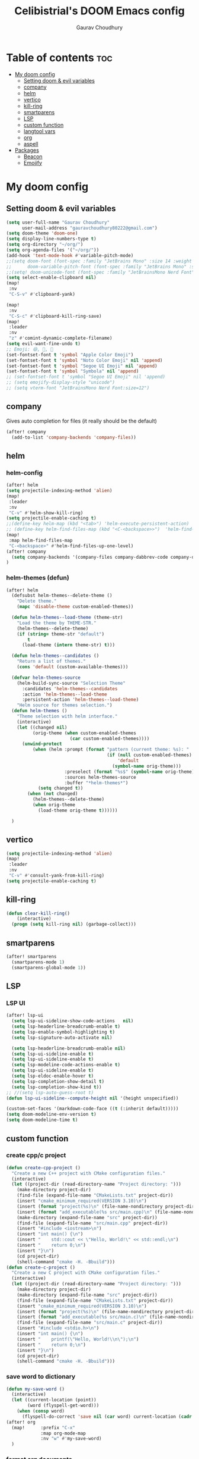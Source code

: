 # Created 2023-05-29 Mon 15:35
#+title: Celibistrial's DOOM Emacs config
#+AUTHOR: Gaurav Choudhury
#+property: header-args:emacs-lisp :tangle yes :cache yes :results silent :padline no
* Table of contents :toc:
- [[#my-doom-config][My doom config]]
  - [[#setting-doom--evil-variables][Setting doom & evil variables]]
  - [[#company][company]]
  - [[#helm][helm]]
  - [[#vertico][vertico]]
  - [[#kill-ring][kill-ring]]
  - [[#smartparens][smartparens]]
  - [[#lsp][LSP]]
  - [[#custom-function][custom function]]
  - [[#langtool-vars][langtool vars]]
  - [[#org][org]]
  - [[#aspell][aspell]]
- [[#packages][Packages]]
  - [[#beacon][Beacon]]
  - [[#emojify][Emojify]]

* My doom config
** Setting doom & evil variables
#+begin_src emacs-lisp
(setq user-full-name "Gaurav Choudhury"
      user-mail-address "gauravchoudhury80222@gmail.com")
(setq doom-theme 'doom-one)
(setq display-line-numbers-type t)
(setq org-directory "~/org/")
(setq org-agenda-files '("~/org/"))
(add-hook 'text-mode-hook #'variable-pitch-mode)
;;(setq doom-font (font-spec :family "JetBrains Mono" :size 14 :weight 'Medium)
;;      doom-variable-pitch-font (font-spec :family "JetBrains Mono" :size 15))
;;(setq! doom-unicode-font (font-spec :family "JetBrainsMono Nerd Font" :style "Regular" :size 11))
(setq select-enable-clipboard nil)
(map!
 :nv
 "C-S-v" #'clipboard-yank)

(map!
 :nv
 "C-S-c" #'clipboard-kill-ring-save)
(map!
 :leader
 :nv
 "z" #'comint-dynamic-complete-filename)
(setq evil-want-fine-undo t)
;; Emoji: 😄, 🤦, 🏴󠁧󠁢󠁳󠁣󠁴󠁿
(set-fontset-font t 'symbol "Apple Color Emoji")
(set-fontset-font t 'symbol "Noto Color Emoji" nil 'append)
(set-fontset-font t 'symbol "Segoe UI Emoji" nil 'append)
(set-fontset-font t 'symbol "Symbola" nil 'append)
;; (set-fontset-font t 'symbol "Segoe UI Emoji" nil 'append)
;; (setq emojify-display-style "unicode")
;; (setq vterm-font "JetBrainsMono Nerd Font:size=12")
#+end_src
** company
Gives auto completion for files (it really should be the default)
#+begin_src emacs-lisp
(after! company
  (add-to-list 'company-backends 'company-files))
#+end_src
** helm
*** helm-config
#+begin_src emacs-lisp
(after! helm
(setq projectile-indexing-method 'alien)
(map!
 :leader
 :nv
 "C-v" #'helm-show-kill-ring)
(setq projectile-enable-caching t)
;;(define-key helm-map (kbd "<tab>") 'helm-execute-persistent-action)
;; (define-key helm-find-files-map (kbd "<C-<backspace>>")  'helm-find-files-up-one-level)
(map!
 :map helm-find-files-map
 "C-<backspace>" #'helm-find-files-up-one-level)
(after! company
  (setq company-backends '(company-files company-dabbrev-code company-dabbrev helm-company)))
)
#+end_src
*** helm-themes (defun)
#+begin_src emacs-lisp
(after! helm
  (defsubst helm-themes--delete-theme ()
    "Delete theme."
    (mapc 'disable-theme custom-enabled-themes))

  (defun helm-themes--load-theme (theme-str)
    "Load the theme by THEME-STR."
    (helm-themes--delete-theme)
    (if (string= theme-str "default")
        t
      (load-theme (intern theme-str) t)))

  (defun helm-themes--candidates ()
    "Return a list of themes."
    (cons 'default (custom-available-themes)))

  (defvar helm-themes-source
    (helm-build-sync-source "Selection Theme"
      :candidates 'helm-themes--candidates
      :action 'helm-themes--load-theme
      :persistent-action 'helm-themes--load-theme)
    "Helm source for themes selection.")
  (defun helm-themes ()
    "Theme selection with helm interface."
    (interactive)
    (let ((changed nil)
          (orig-theme (when custom-enabled-themes
                        (car custom-enabled-themes))))
      (unwind-protect
          (when (helm :prompt (format "pattern (current theme: %s): "
                                      (if (null custom-enabled-themes)
                                          'default
                                        (symbol-name orig-theme)))
                      :preselect (format "%s$" (symbol-name orig-theme))
                      :sources helm-themes-source
                      :buffer "*helm-themes*")
            (setq changed t))
        (when (not changed)
          (helm-themes--delete-theme)
          (when orig-theme
            (load-theme orig-theme t))))))

  )
#+end_src
** vertico
#+begin_src emacs-lisp
(setq projectile-indexing-method 'alien)
(map!
 :leader
 :nv
 "C-v" #'consult-yank-from-kill-ring)
(setq projectile-enable-caching t)
#+end_src
** kill-ring
#+begin_src emacs-lisp
(defun clear-kill-ring()
    (interactive)
  (progn (setq kill-ring nil) (garbage-collect)))
#+end_src
** smartparens
#+begin_src emacs-lisp
(after! smartparens
  (smartparens-mode 1)
  (smartparens-global-mode 1))
#+end_src
** LSP
*** LSP UI
#+begin_src emacs-lisp
(after! lsp-ui
  (setq lsp-ui-sideline-show-code-actions   nil)
  (setq lsp-headerline-breadcrumb-enable t)
  (setq lsp-enable-symbol-highlighting t)
  (setq lsp-signature-auto-activate nil)

  (setq lsp-headerline-breadcrumb-enable nil)
  (setq lsp-ui-sideline-enable t)
  (setq lsp-ui-sideline-enable t)
  (setq lsp-modeline-code-actions-enable t)
  (setq lsp-ui-sideline-enable t)
  (setq lsp-eldoc-enable-hover t)
  (setq lsp-completion-show-detail t)
  (setq lsp-completion-show-kind t))
;; //(setq lsp-auto-guess-root t)
(defun lsp-ui-sideline--compute-height nil '(height unspecified))

(custom-set-faces '(markdown-code-face ((t (:inherit default)))))
(setq doom-modeline-env-version t)
(setq doom-modeline-time t)
#+end_src

** custom function
*** create cpp/c project
#+begin_src emacs-lisp
(defun create-cpp-project ()
  "Create a new C++ project with CMake configuration files."
  (interactive)
  (let ((project-dir (read-directory-name "Project directory: ")))
    (make-directory project-dir)
    (find-file (expand-file-name "CMakeLists.txt" project-dir))
    (insert "cmake_minimum_required(VERSION 3.10)\n")
    (insert (format "project(%s)\n" (file-name-nondirectory project-dir)))
    (insert (format "add_executable(%s src/main.cpp)\n" (file-name-nondirectory project-dir)))
    (make-directory (expand-file-name "src" project-dir))
    (find-file (expand-file-name "src/main.cpp" project-dir))
    (insert "#include <iostream>\n")
    (insert "int main() {\n")
    (insert "    std::cout << \"Hello, World!\" << std::endl;\n")
    (insert "    return 0;\n")
    (insert "}\n")
    (cd project-dir)
    (shell-command "cmake -H. -Bbuild")))
(defun create-c-project ()
  "Create a new C project with CMake configuration files."
  (interactive)
  (let ((project-dir (read-directory-name "Project directory: ")))
    (make-directory project-dir)
    (make-directory (expand-file-name "src" project-dir))
    (find-file (expand-file-name "CMakeLists.txt" project-dir))
    (insert "cmake_minimum_required(VERSION 3.10)\n")
    (insert (format "project(%s)\n" (file-name-nondirectory project-dir)))
    (insert (format "add_executable(%s src/main.c)\n" (file-name-nondirectory project-dir)))
    (find-file (expand-file-name "src/main.c" project-dir))
    (insert "#include <stdio.h>\n")
    (insert "int main() {\n")
    (insert "    printf(\"Hello, World!\\n\");\n")
    (insert "    return 0;\n")
    (insert "}\n")
    (cd project-dir)
    (shell-command "cmake -H. -Bbuild")))
#+end_src
*** save word to dictionary
#+begin_src emacs-lisp
(defun my-save-word ()
  (interactive)
  (let ((current-location (point))
        (word (flyspell-get-word)))
    (when (consp word)
      (flyspell-do-correct 'save nil (car word) current-location (cadr word) (caddr word) current-location))))
(after! org
  (map!      :prefix "C-x"
             :map org-mode-map
             :nv "w" #'my-save-word)
  )
#+end_src

*** format org documents
#+begin_src emacs-lisp
(defun org-format ()
  "A messed up way to auto-format org docs"
  (interactive)
  (let* ((current-file (buffer-file-name))
         (exported-file (concat current-file ".org")))
    (org-org-export-to-org)
    (delete-file current-file)
    (rename-file exported-file current-file)
    (revert-buffer)
    ))
(map!
 :leader
 :after org
 :map org-mode-map
 :nv "c F" #'org-format)
#+end_src
** langtool vars
#+begin_src emacs-lisp
(after! langtool
(setq langtool-java-classpath
      "/usr/share/languagetool:/usr/share/java/languagetool/*")
(require 'langtool)
(defun correct-buffer ()
  (interactive)
  (langtool-check-buffer)
  (langtool-correct-buffer))
(setq langtool-default-language "en-GB")
(global-set-key "\C-x4w" 'langtool-check)
(global-set-key "\C-x4W" 'langtool-check-done)
(global-set-key "\C-x4l" 'langtool-switch-default-language)
(global-set-key "\C-x44" 'langtool-show-message-at-point)
(global-set-key "\C-x4c" 'correct-buffer))
#+end_src
** org
*** Easy printing from org file
#+begin_src emacs-lisp
;; put your css files there
(defvar org-theme-css-dir "~/.doom.d/css/")

(defun toggle-org-custom-inline-style ()
  (interactive)
  (let ((hook 'org-export-before-parsing-hook)
        (fun 'set-org-html-style))
    (if (memq fun (eval hook))
        (progn
          (remove-hook hook fun 'buffer-local)
          (message "Removed %s from %s" (symbol-name fun) (symbol-name hook)))
      (add-hook hook fun nil 'buffer-local)
      (message "Added %s to %s" (symbol-name fun) (symbol-name hook)))))

(defun org-theme ()
  (interactive)
  (let* ((cssdir org-theme-css-dir)
         (css-choices (directory-files cssdir nil ".css$"))
         (css (completing-read "theme: " css-choices nil t)))
    (concat cssdir css)))

(defun set-org-html-style (&optional backend)
  (interactive)
  (when (or (null backend) (eq backend 'html))
    (let ((f (or (and (boundp 'org-theme-css) org-theme-css) (org-theme))))
      (if (file-exists-p f)
          (progn
            (set (make-local-variable 'org-theme-css) f)
            (set (make-local-variable 'org-html-head)
                 (with-temp-buffer
                   (insert "<style type=\"text/css\">\n<!--/*--><![CDATA[/*><!--*/\n")
                   (insert-file-contents f)
                   (goto-char (point-max))
                   (insert "\n/*]]>*/-->\n</style>\n")
                   (buffer-string)))
            (set (make-local-variable 'org-html-head-include-default-style)
                 nil)
            (message "Set custom style from %s" f))
        (message "Custom header file %s doesnt exist")))))
#+end_src
*** org-capture-HACK

#+begin_src emacs-lisp
(after! org
  (defadvice! dan/+org--restart-mode-h-careful-restart (fn &rest args)
    :around #'+org--restart-mode-h
    (let ((old-org-capture-current-plist (and (bound-and-true-p org-capture-mode)
                                              (bound-and-true-p org-capture-current-plist))))
      (apply fn args)
      (when old-org-capture-current-plist
        (setq-local org-capture-current-plist old-org-capture-current-plist)
        (org-capture-mode +1)))))
#+end_src
*** org-babel
#+begin_src emacs-lisp
;; (setq org-src-window-setup 'current-window)
(after! org
(setq org-src-window-setup 'reorganize-frame))
(after! org
  (set-popup-rule! "^\\*Org Src" :ignore t))

#+end_src
*** org-latex
#+begin_src emacs-lisp
  ;; (map!
  ;;  :leader
  ;;  :after org
  ;;  :map org-mode-map
  ;;  :nv
  ;;  "p l" #'org-latex-preview)
#+end_src
*** org-is-beautiful
#+begin_src emacs-lisp
(after! org
    (setq org-hide-emphasis-markers t)
    )
#+end_src
*** org-anki-integration
#+begin_src emacs-lisp
;; (use-package! anki-editor
;;   :commands anki-editor-mode
;;   :custom (anki-editor-latex-style 'mathjax))

;; (use-package! ankiorg
;;   :commands
;;   ankiorg-pull-notes
;;   ankiorg-buffer-get-media-files
;;   ankiorg-pull-tags
;;   :custom
;;   (ankiorg-sql-database
;;    "/home/gaurav/.local/share/Anki2/User 1/collection.anki2")
;;   (ankiorg-media-directory
;;    "/home/gaurav/.local/share/Anki2/User 1/collection.media/"))
#+end_src
*** org-download
#+begin_src emacs-lisp
(after! org
  (require 'org-download)
  (add-hook 'dired-mode-hook 'org-download-enable)
  )
#+end_src
*** org-open
#+begin_src emacs-lisp
(setq org-file-apps '((auto-mode . emacs)
                      ("\\.pdf\\'" . "firefox %s")))

#+end_src
*** org-protocol
#+begin_src emacs-lisp
(after! org
(require 'org-protocol))

#+end_src
*** org
#+begin_src emacs-lisp
(setq org-log-done 'time)
#+end_src
*** org-roam
#+begin_src emacs-lisp
(after! org
  (setq org-roam-directory "~/org/org-roam"))
#+end_src
*** org-journal
#+begin_src emacs-lisp
(after! org-journal
  (setq org-journal-enable-encryption t)
  ;;(setq org-journal-file-type 'weekly)
  )

#+end_src
*** org-capture
#+begin_src emacs-lisp
(defun org-random-choice (file)
  "Return a random line from FILE."
  (with-temp-buffer
    (insert-file-contents file)
    (let ((lines (split-string (buffer-string) "\n" t)))
      (nth (random (length lines)) lines))))

(after! org
  (setq org-capture-templates
        '(("x" "Quick note" entry (file+headline "~/org/refile.org" "TEMP") "** %? " )
          ("t" "Personal todo" entry (file+headline "~/org/refile.org" "TODOS") "** TODO  %? %i
 %a")
          ("n" "Personal notes" entry (file+headline "~/org/refile.org" "NOTES") "* %u %?
%i %a" :prepend t)
         ("j" "Journal Entry" entry
           (file+olp+datetree "~/org/journal.org.gpg")
           "* %<%H:%M> \n%?")
          ("p" "Templates for projects") ("pt" "Project-local todo" entry (file+headline +org-capture-project-todo-file "Inbox") "* TODO %?
%i
%a" :prepend t)
("J" "Journal Entry With Prompt" entry
           (file+olp+datetree "~/org/journal.org.gpg")
           "* %<%H:%M> \n** Prompt:%(org-random-choice \"~/org/journaling_prompts.org\")  \n%?")
          ("p" "Templates for projects") ("pt" "Project-local todo" entry (file+headline +org-capture-project-todo-file "Inbox") "* TODO %?
%i
%a" :prepend t) ("pn" "Project-local notes" entry (file+headline +org-capture-project-notes-file "Inbox") "* %U %?
%i
%a" :prepend t) ("pc" "Project-local changelog" entry (file+headline +org-capture-project-changelog-file "Unreleased") "* %U %?
%i
%a" :prepend t) ("o" "Centralized templates for projects") ("ot" "Project todo" entry #'+org-capture-central-project-todo-file "* TODO %?
 %i
 %a" :heading "Tasks" :prepend nil) ("on" "Project notes" entry #'+org-capture-central-project-notes-file "* %U %?
 %i
 %a" :heading "Notes" :prepend t) ("oc" "Project changelog" entry #'+org-capture-central-project-changelog-file "* %U %?
 %i
 %a" :heading "Changelog" :prepend t))
        )
  )
#+end_src
*** org-publish
#+begin_src emacs-lisp
(set-language-environment "UTF-8")
(defun my/org-html-src-block (html)
  "Modify the output of org-html-src-block for highlight.js"
  (replace-regexp-in-string
   "</pre>" "</code></pre>"
   (replace-regexp-in-string
    "<pre class=\"src src-\\(.*\\)\">"
    "<pre><code class=\"\\1\">"
    html)))

(advice-add 'org-html-src-block :filter-return #'my/org-html-src-block)
                                        ; Customize the HTML output
(setq org-html-validation-link nil            ;; Don't show validation link
      org-html-head-include-scripts nil       ;; Use our own scripts
      org-html-head-include-default-style nil ;; Use our own styles
      org-html-head "<link rel=\"stylesheet\" href=\"simple.min.css\" />
<meta name=\"google-site-verification\" content=\"y7aQP8bFOYT2JGYy4gLKMZt2AtHrFMFIMMWPFYlzP-I\" />
 ")

;; Define the publishing project
(setq org-publish-project-alist
      (list
       (list "org-main"
             :recursive t
             :base-directory "~/org/celibistrial-website/content"
             :publishing-function 'org-html-publish-to-html
             :publishing-directory "~/org/celibistrial-website/public"
             :with-author nil           ;; Don't include author name
             :footnote-section-p t
             :html-footnotes-section t
             :html-doctype "<!doctype html>"
             :html-preamble "<script type=\"text/javascript\"> function goBack() {window.history.back();}</script>
<link rel=\"stylesheet\" href=\"https://unpkg.com/highlightjs@9.16.2/styles/obsidian.css\">
<script src=\"https://cdnjs.cloudflare.com/ajax/libs/highlight.js/11.7.0/highlight.min.js\"></script>
<script src=\"https://cdnjs.cloudflare.com/ajax/libs/highlight.js/11.7.0/languages/lisp.min.js\"></script>
<script src=\"particles.min.js\"></script>
<div id=\"particles-js\"></div>
<!--<script>particlesJS.load(\'particles-js\',\"particlesjs-config.json\");</script> -->
"
             :html-postamble "
<div class=\"navigation\">
<font size=\"-1\">
	    <div class=\"footer\"></div>
            <center>
<a href=\"index.html\">Go to home page</a>
<script>hljs.highlightAll();</script>
            </center>
	    </div>
    </font>
</div>
<footer class=\"blog-footer\"><div class=\"container\"><div class=\"row\"><div class=\"col-sm col-md text-sm-left text-md-right text-lg-right text-xl-right\"><p>Made with Emacs (Org mode)</p></div></div></div></footer>
"
             :with-creator nil            ;; Include Emacs and Org versions in footer
             :with-toc nil                ;; Include a table of contents
             :header t
             :section-numbers nil       ;; Don't include section numbers
             :time-stamp-file nil)

       )
      )
(add-to-list 'org-publish-project-alist
             '( "org-static"
                :base-directory "~/org/celibistrial-website/content"
                :base-extension "css\\|js\\|png\\|jpg\\|gif\\|pdf\\|mp3\\|ogg\\|swf\\|svg"
                :publishing-directory "~/org/celibistrial-website/public"
                :recursive t
                :publishing-function org-publish-attachment
                ))
(defun git-commit-and-push-celibistrial ()
  "Commit changes to Git repository in ~/org/celibistrial and push them to the remote origin with commit message 'e'."

  (interactive)
  (let ((commit-msg (read-string "Commit message: ")))
    (let ((default-directory "~/org/celibistrial-website"))
      (unless (file-directory-p default-directory)
        (error "Directory not found: %s" default-directory))

      (shell-command (format "git add --all"))
      (shell-command (format "git commit -m '%s'" commit-msg))
      (shell-command "git push origin HEAD"))
    (let ((default-directory "~/org/celibistrial-website/public"))
      (unless (file-directory-p default-directory)
        (error "Directory not found: %s" default-directory))
      (shell-command (format "git add --all"))
      (shell-command (format "git commit -m '%s'" commit-msg))
      (shell-command "git push origin HEAD"))))
(map!
 "C-x 6 p"
 #'git-commit-and-push-celibistrial)
#+end_src
*** org-crypt vars
#+begin_src emacs-lisp
(after! org-crypt
(setq org-crypt-key "B1DB6B99A199E14D7AF85BBBE577B32870E99F38")
(org-crypt-use-before-save-magic)
(setq org-tags-exclude-from-inheritance (quote ("crypt")))
(setq auto-save-default nil)
(map! "C-x <f12>" #'org-decrypt-entry)
(map! "C-x <f11>" #'org-encrypt-entry))

#+end_src
*** epa-file
#+begin_src emacs-lisp
(after! epa
  (setq epa-file-encrypt-to "82810795+Celibistrial@users.noreply.github.com"))
#+end_src

** aspell
#+begin_src emacs-lisp
(setq ispell-local-dictionary "en_GB")
#+end_src

* Packages
** Beacon
#+begin_src emacs-lisp
(beacon-mode 1)
#+end_src

** Emojify
#+begin_src emacs-lisp
(use-package emojify
  :hook (after-init . global-emojify-mode))
#+end_src
